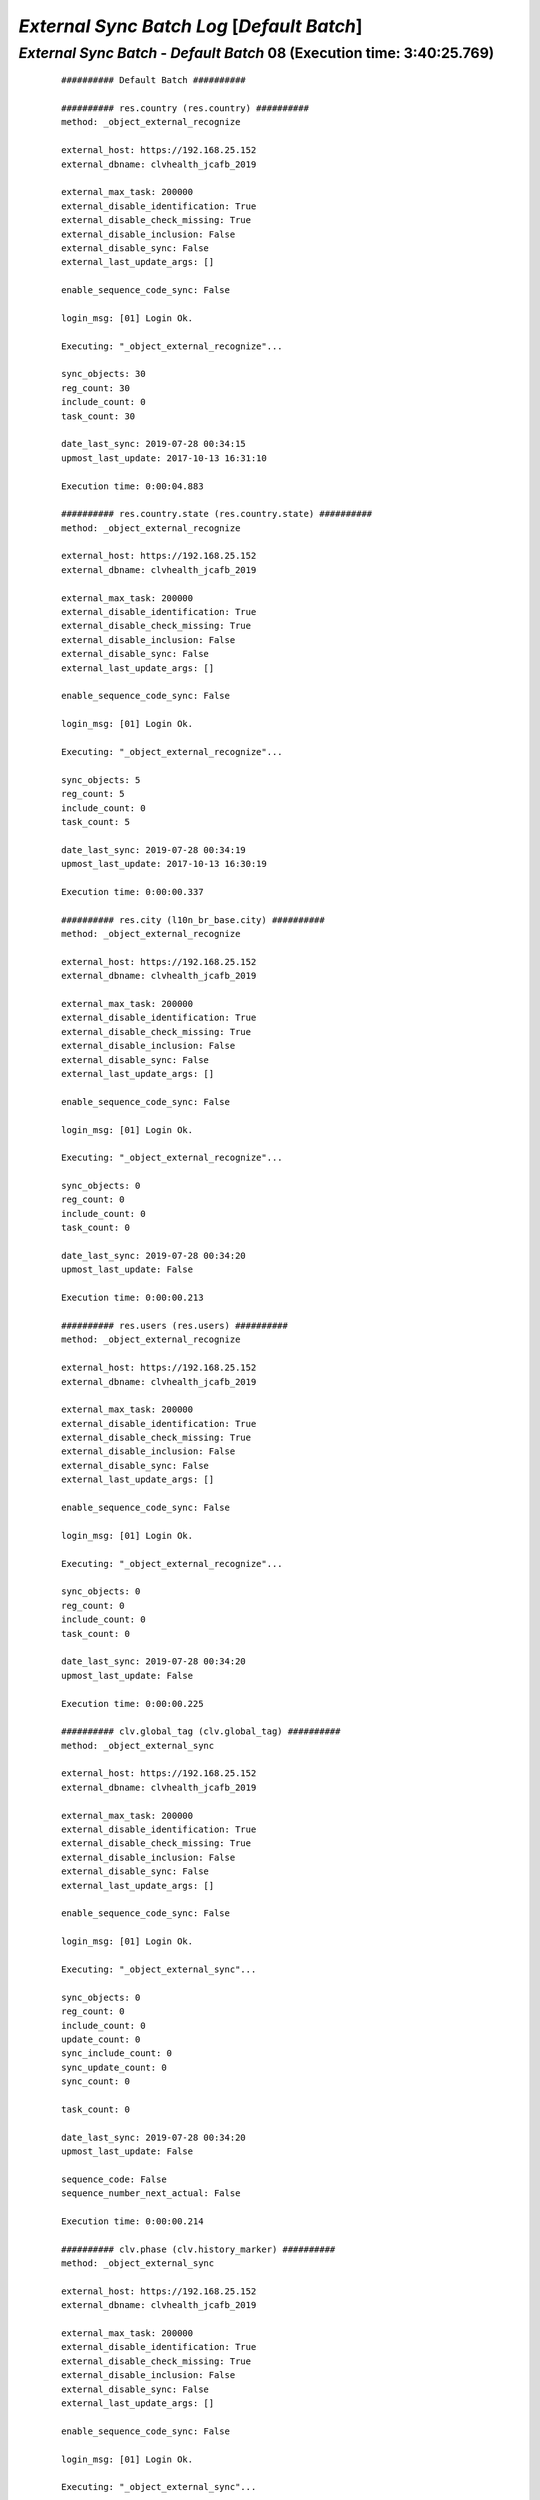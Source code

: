 .. raw:: html

    <style> .red {color:red} </style>
    <style> .bi {font-weight: bold; font-style: italic} </style>

.. role:: red
.. role:: bi

===========================================
*External Sync Batch Log* [*Default Batch*]
===========================================

.. _External Sync Batch - Default Batch - 20190727a:

*External Sync Batch* - *Default Batch* 08 (Execution time: 3:40:25.769)
------------------------------------------------------------------------

    ::

		########## Default Batch ##########

		########## res.country (res.country) ##########
		method: _object_external_recognize

		external_host: https://192.168.25.152
		external_dbname: clvhealth_jcafb_2019

		external_max_task: 200000
		external_disable_identification: True
		external_disable_check_missing: True
		external_disable_inclusion: False
		external_disable_sync: False
		external_last_update_args: []

		enable_sequence_code_sync: False

		login_msg: [01] Login Ok.

		Executing: "_object_external_recognize"...

		sync_objects: 30
		reg_count: 30
		include_count: 0
		task_count: 30

		date_last_sync: 2019-07-28 00:34:15
		upmost_last_update: 2017-10-13 16:31:10

		Execution time: 0:00:04.883

		########## res.country.state (res.country.state) ##########
		method: _object_external_recognize

		external_host: https://192.168.25.152
		external_dbname: clvhealth_jcafb_2019

		external_max_task: 200000
		external_disable_identification: True
		external_disable_check_missing: True
		external_disable_inclusion: False
		external_disable_sync: False
		external_last_update_args: []

		enable_sequence_code_sync: False

		login_msg: [01] Login Ok.

		Executing: "_object_external_recognize"...

		sync_objects: 5
		reg_count: 5
		include_count: 0
		task_count: 5

		date_last_sync: 2019-07-28 00:34:19
		upmost_last_update: 2017-10-13 16:30:19

		Execution time: 0:00:00.337

		########## res.city (l10n_br_base.city) ##########
		method: _object_external_recognize

		external_host: https://192.168.25.152
		external_dbname: clvhealth_jcafb_2019

		external_max_task: 200000
		external_disable_identification: True
		external_disable_check_missing: True
		external_disable_inclusion: False
		external_disable_sync: False
		external_last_update_args: []

		enable_sequence_code_sync: False

		login_msg: [01] Login Ok.

		Executing: "_object_external_recognize"...

		sync_objects: 0
		reg_count: 0
		include_count: 0
		task_count: 0

		date_last_sync: 2019-07-28 00:34:20
		upmost_last_update: False

		Execution time: 0:00:00.213

		########## res.users (res.users) ##########
		method: _object_external_recognize

		external_host: https://192.168.25.152
		external_dbname: clvhealth_jcafb_2019

		external_max_task: 200000
		external_disable_identification: True
		external_disable_check_missing: True
		external_disable_inclusion: False
		external_disable_sync: False
		external_last_update_args: []

		enable_sequence_code_sync: False

		login_msg: [01] Login Ok.

		Executing: "_object_external_recognize"...

		sync_objects: 0
		reg_count: 0
		include_count: 0
		task_count: 0

		date_last_sync: 2019-07-28 00:34:20
		upmost_last_update: False

		Execution time: 0:00:00.225

		########## clv.global_tag (clv.global_tag) ##########
		method: _object_external_sync

		external_host: https://192.168.25.152
		external_dbname: clvhealth_jcafb_2019

		external_max_task: 200000
		external_disable_identification: True
		external_disable_check_missing: True
		external_disable_inclusion: False
		external_disable_sync: False
		external_last_update_args: []

		enable_sequence_code_sync: False

		login_msg: [01] Login Ok.

		Executing: "_object_external_sync"...

		sync_objects: 0
		reg_count: 0
		include_count: 0
		update_count: 0
		sync_include_count: 0
		sync_update_count: 0
		sync_count: 0

		task_count: 0

		date_last_sync: 2019-07-28 00:34:20
		upmost_last_update: False

		sequence_code: False
		sequence_number_next_actual: False

		Execution time: 0:00:00.214

		########## clv.phase (clv.history_marker) ##########
		method: _object_external_sync

		external_host: https://192.168.25.152
		external_dbname: clvhealth_jcafb_2019

		external_max_task: 200000
		external_disable_identification: True
		external_disable_check_missing: True
		external_disable_inclusion: False
		external_disable_sync: False
		external_last_update_args: []

		enable_sequence_code_sync: False

		login_msg: [01] Login Ok.

		Executing: "_object_external_sync"...

		sync_objects: 0
		reg_count: 0
		include_count: 0
		update_count: 0
		sync_include_count: 0
		sync_update_count: 0
		sync_count: 0

		task_count: 0

		date_last_sync: 2019-07-28 00:34:21
		upmost_last_update: False

		sequence_code: False
		sequence_number_next_actual: False

		Execution time: 0:00:00.201

		########## clv.person.category (clv.person.category) ##########
		method: _object_external_sync

		external_host: https://192.168.25.152
		external_dbname: clvhealth_jcafb_2019

		external_max_task: 200000
		external_disable_identification: True
		external_disable_check_missing: True
		external_disable_inclusion: False
		external_disable_sync: False
		external_last_update_args: []

		enable_sequence_code_sync: False

		login_msg: [01] Login Ok.

		Executing: "_object_external_sync"...

		sync_objects: 0
		reg_count: 0
		include_count: 0
		update_count: 0
		sync_include_count: 0
		sync_update_count: 0
		sync_count: 0

		task_count: 0

		date_last_sync: 2019-07-28 00:34:21
		upmost_last_update: False

		sequence_code: False
		sequence_number_next_actual: False

		Execution time: 0:00:00.209

		########## clv.person.marker (clv.person.marker) ##########
		method: _object_external_sync

		external_host: https://192.168.25.152
		external_dbname: clvhealth_jcafb_2019

		external_max_task: 200000
		external_disable_identification: True
		external_disable_check_missing: True
		external_disable_inclusion: False
		external_disable_sync: False
		external_last_update_args: []

		enable_sequence_code_sync: False

		login_msg: [01] Login Ok.

		Executing: "_object_external_sync"...

		sync_objects: 0
		reg_count: 0
		include_count: 0
		update_count: 0
		sync_include_count: 0
		sync_update_count: 0
		sync_count: 0

		task_count: 0

		date_last_sync: 2019-07-28 00:34:21
		upmost_last_update: False

		sequence_code: False
		sequence_number_next_actual: False

		Execution time: 0:00:00.210

		########## clv.person (clv.person) ##########
		method: _object_external_sync

		external_host: https://192.168.25.152
		external_dbname: clvhealth_jcafb_2019

		external_max_task: 200000
		external_disable_identification: True
		external_disable_check_missing: True
		external_disable_inclusion: False
		external_disable_sync: False
		external_last_update_args: []

		enable_sequence_code_sync: True

		login_msg: [01] Login Ok.

		Executing: "_object_external_sync"...

		sync_objects: 0
		reg_count: 0
		include_count: 0
		update_count: 0
		sync_include_count: 0
		sync_update_count: 0
		sync_count: 0

		task_count: 0

		date_last_sync: 2019-07-28 00:34:21
		upmost_last_update: False

		sequence_code: clv.person.code
		sequence_number_next_actual: 1537

		Execution time: 0:00:00.241

		########## clv.person.history (clv.person.history) ##########
		method: _object_external_sync

		external_host: https://192.168.25.152
		external_dbname: clvhealth_jcafb_2019

		external_max_task: 200000
		external_disable_identification: True
		external_disable_check_missing: True
		external_disable_inclusion: False
		external_disable_sync: False
		external_last_update_args: []

		enable_sequence_code_sync: False

		login_msg: [01] Login Ok.

		Executing: "_object_external_sync"...

		sync_objects: 0
		reg_count: 0
		include_count: 0
		update_count: 0
		sync_include_count: 0
		sync_update_count: 0
		sync_count: 0

		task_count: 0

		date_last_sync: 2019-07-28 00:34:21
		upmost_last_update: False

		sequence_code: False
		sequence_number_next_actual: False

		Execution time: 0:00:00.203

		########## survey.stage (survey.stage) ##########
		method: _object_external_sync

		external_host: https://192.168.25.152
		external_dbname: clvhealth_jcafb_2019

		external_max_task: 200000
		external_disable_identification: True
		external_disable_check_missing: True
		external_disable_inclusion: False
		external_disable_sync: False
		external_last_update_args: []

		enable_sequence_code_sync: False

		login_msg: [01] Login Ok.

		Executing: "_object_external_sync"...

		sync_objects: 0
		reg_count: 0
		include_count: 0
		update_count: 0
		sync_include_count: 0
		sync_update_count: 0
		sync_count: 0

		task_count: 0

		date_last_sync: 2019-07-28 00:34:22
		upmost_last_update: False

		sequence_code: False
		sequence_number_next_actual: False

		Execution time: 0:00:00.210

		########## survey.survey (survey.survey) ##########
		method: _object_external_sync

		external_host: https://192.168.25.152
		external_dbname: clvhealth_jcafb_2019

		external_max_task: 200000
		external_disable_identification: True
		external_disable_check_missing: True
		external_disable_inclusion: False
		external_disable_sync: False
		external_last_update_args: []

		enable_sequence_code_sync: False

		login_msg: [01] Login Ok.

		Executing: "_object_external_sync"...

		sync_objects: 0
		reg_count: 0
		include_count: 0
		update_count: 0
		sync_include_count: 0
		sync_update_count: 0
		sync_count: 0

		task_count: 0

		date_last_sync: 2019-07-28 00:34:22
		upmost_last_update: False

		sequence_code: False
		sequence_number_next_actual: False

		Execution time: 0:00:00.208

		########## survey.page (survey.page) ##########
		method: _object_external_sync

		external_host: https://192.168.25.152
		external_dbname: clvhealth_jcafb_2019

		external_max_task: 200000
		external_disable_identification: True
		external_disable_check_missing: True
		external_disable_inclusion: False
		external_disable_sync: False
		external_last_update_args: []

		enable_sequence_code_sync: False

		login_msg: [01] Login Ok.

		Executing: "_object_external_sync"...

		sync_objects: 0
		reg_count: 0
		include_count: 0
		update_count: 0
		sync_include_count: 0
		sync_update_count: 0
		sync_count: 0

		task_count: 0

		date_last_sync: 2019-07-28 00:34:22
		upmost_last_update: False

		sequence_code: False
		sequence_number_next_actual: False

		Execution time: 0:00:00.206

		########## survey.question (survey.question) ##########
		method: _object_external_sync

		external_host: https://192.168.25.152
		external_dbname: clvhealth_jcafb_2019

		external_max_task: 200000
		external_disable_identification: True
		external_disable_check_missing: True
		external_disable_inclusion: False
		external_disable_sync: False
		external_last_update_args: []

		enable_sequence_code_sync: False

		login_msg: [01] Login Ok.

		Executing: "_object_external_sync"...

		sync_objects: 0
		reg_count: 0
		include_count: 0
		update_count: 0
		sync_include_count: 0
		sync_update_count: 0
		sync_count: 0

		task_count: 0

		date_last_sync: 2019-07-28 00:34:22
		upmost_last_update: False

		sequence_code: False
		sequence_number_next_actual: False

		Execution time: 0:00:00.212

		########## survey.label (survey.label) ##########
		method: _object_external_sync

		external_host: https://192.168.25.152
		external_dbname: clvhealth_jcafb_2019

		external_max_task: 200000
		external_disable_identification: True
		external_disable_check_missing: True
		external_disable_inclusion: False
		external_disable_sync: False
		external_last_update_args: []

		enable_sequence_code_sync: False

		login_msg: [01] Login Ok.

		Executing: "_object_external_sync"...

		sync_objects: 0
		reg_count: 0
		include_count: 0
		update_count: 0
		sync_include_count: 0
		sync_update_count: 0
		sync_count: 0

		task_count: 0

		date_last_sync: 2019-07-28 00:34:23
		upmost_last_update: False

		sequence_code: False
		sequence_number_next_actual: False

		Execution time: 0:00:00.207

		########## survey.user_input (survey.user_input) ##########
		method: _object_external_sync

		external_host: https://192.168.25.152
		external_dbname: clvhealth_jcafb_2019

		external_max_task: 200000
		external_disable_identification: True
		external_disable_check_missing: True
		external_disable_inclusion: False
		external_disable_sync: False
		external_last_update_args: []

		enable_sequence_code_sync: False

		login_msg: [01] Login Ok.

		Executing: "_object_external_sync"...

		sync_objects: 0
		reg_count: 0
		include_count: 0
		update_count: 0
		sync_include_count: 0
		sync_update_count: 0
		sync_count: 0

		task_count: 0

		date_last_sync: 2019-07-28 00:34:23
		upmost_last_update: False

		sequence_code: False
		sequence_number_next_actual: False

		Execution time: 0:00:00.217

		########## survey.user_input_line (survey.user_input_line) ##########
		method: _object_external_sync

		external_host: https://192.168.25.152
		external_dbname: clvhealth_jcafb_2019

		external_max_task: 200000
		external_disable_identification: False
		external_disable_check_missing: True
		external_disable_inclusion: False
		external_disable_sync: False
		external_last_update_args: []

		enable_sequence_code_sync: False

		login_msg: [01] Login Ok.

		Executing: "_object_external_identify"...

		external_args: []

		external_object_ids: 0
		sync_objects: 0
		reg_count_2: 0
		missing_count: 0

		external_objects: 115369
		reg_count: 115369
		include_count: 115369
		update_count: 0
		task_count: 115369

		date_last_sync: 2019-07-28 00:34:23
		upmost_last_update: 2019-01-26 11:21:06

		Execution time: 0:36:14.266

		login_msg: [01] Login Ok.

		Executing: "_object_external_sync"...

		sync_objects: 115369
		reg_count: 115369
		include_count: 115369
		update_count: 0
		sync_include_count: 0
		sync_update_count: 0
		sync_count: 0

		task_count: 115369

		date_last_sync: 2019-07-28 01:10:37
		upmost_last_update: 2019-01-26 11:21:06

		sequence_code: False
		sequence_number_next_actual: False

		Execution time: 3:03:54.573

		########## clv.document.category (clv.document.category) ##########
		method: _object_external_sync

		external_host: https://192.168.25.152
		external_dbname: clvhealth_jcafb_2019

		external_max_task: 200000
		external_disable_identification: True
		external_disable_check_missing: True
		external_disable_inclusion: False
		external_disable_sync: False
		external_last_update_args: []

		enable_sequence_code_sync: False

		login_msg: [01] Login Ok.

		Executing: "_object_external_sync"...

		sync_objects: 0
		reg_count: 0
		include_count: 0
		update_count: 0
		sync_include_count: 0
		sync_update_count: 0
		sync_count: 0

		task_count: 0

		date_last_sync: 2019-07-28 04:14:32
		upmost_last_update: False

		sequence_code: False
		sequence_number_next_actual: False

		Execution time: 0:00:00.206

		########## clv.document.type (clv.document.type) ##########
		method: _object_external_sync

		external_host: https://192.168.25.152
		external_dbname: clvhealth_jcafb_2019

		external_max_task: 200000
		external_disable_identification: True
		external_disable_check_missing: True
		external_disable_inclusion: False
		external_disable_sync: False
		external_last_update_args: []

		enable_sequence_code_sync: False

		login_msg: [01] Login Ok.

		Executing: "_object_external_sync"...

		sync_objects: 0
		reg_count: 0
		include_count: 0
		update_count: 0
		sync_include_count: 0
		sync_update_count: 0
		sync_count: 0

		task_count: 0

		date_last_sync: 2019-07-28 04:14:32
		upmost_last_update: False

		sequence_code: False
		sequence_number_next_actual: False

		Execution time: 0:00:00.208

		########## clv.document (clv.document) ##########
		method: _object_external_sync

		external_host: https://192.168.25.152
		external_dbname: clvhealth_jcafb_2019

		external_max_task: 200000
		external_disable_identification: True
		external_disable_check_missing: True
		external_disable_inclusion: False
		external_disable_sync: False
		external_last_update_args: []

		enable_sequence_code_sync: True

		login_msg: [01] Login Ok.

		Executing: "_object_external_sync"...

		sync_objects: 28
		reg_count: 28
		include_count: 0
		update_count: 0
		sync_include_count: 0
		sync_update_count: 28
		sync_count: 28

		task_count: 28

		date_last_sync: 2019-07-28 04:14:32
		upmost_last_update: 2019-01-16 15:25:42

		sequence_code: clv.document.code
		sequence_number_next_actual: 6686

		Execution time: 0:00:04.171

		########## clv.document.item (clv.document.item) ##########
		method: _object_external_sync

		external_host: https://192.168.25.152
		external_dbname: clvhealth_jcafb_2019

		external_max_task: 0
		external_disable_identification: True
		external_disable_check_missing: True
		external_disable_inclusion: False
		external_disable_sync: False
		external_last_update_args: []

		enable_sequence_code_sync: False

		login_msg: [01] Login Ok.

		Executing: "_object_external_sync"...

		sync_objects: 0
		reg_count: 0
		include_count: 0
		update_count: 0
		sync_include_count: 0
		sync_update_count: 0
		sync_count: 0

		task_count: 0

		date_last_sync: 2019-07-28 04:14:37
		upmost_last_update: False

		sequence_code: False
		sequence_number_next_actual: False

		Execution time: 0:00:00.204

		########## clv.lab_test.unit (clv.lab_test.unit) ##########
		method: _object_external_sync

		external_host: https://192.168.25.152
		external_dbname: clvhealth_jcafb_2019

		external_max_task: 200000
		external_disable_identification: True
		external_disable_check_missing: True
		external_disable_inclusion: False
		external_disable_sync: False
		external_last_update_args: []

		enable_sequence_code_sync: False

		login_msg: [01] Login Ok.

		Executing: "_object_external_sync"...

		sync_objects: 0
		reg_count: 0
		include_count: 0
		update_count: 0
		sync_include_count: 0
		sync_update_count: 0
		sync_count: 0

		task_count: 0

		date_last_sync: 2019-07-28 04:14:37
		upmost_last_update: False

		sequence_code: False
		sequence_number_next_actual: False

		Execution time: 0:00:00.204

		########## clv.lab_test.type (clv.lab_test.type) ##########
		method: _object_external_sync

		external_host: https://192.168.25.152
		external_dbname: clvhealth_jcafb_2019

		external_max_task: 200000
		external_disable_identification: True
		external_disable_check_missing: True
		external_disable_inclusion: False
		external_disable_sync: False
		external_last_update_args: []

		enable_sequence_code_sync: False

		login_msg: [01] Login Ok.

		Executing: "_object_external_sync"...

		sync_objects: 0
		reg_count: 0
		include_count: 0
		update_count: 0
		sync_include_count: 0
		sync_update_count: 0
		sync_count: 0

		task_count: 0

		date_last_sync: 2019-07-28 04:14:37
		upmost_last_update: False

		sequence_code: False
		sequence_number_next_actual: False

		Execution time: 0:00:00.203

		########## clv.lab_test.request (clv.lab_test.request) ##########
		method: _object_external_sync

		external_host: https://192.168.25.152
		external_dbname: clvhealth_jcafb_2019

		external_max_task: 200000
		external_disable_identification: True
		external_disable_check_missing: True
		external_disable_inclusion: False
		external_disable_sync: False
		external_last_update_args: []

		enable_sequence_code_sync: True

		login_msg: [01] Login Ok.

		Executing: "_object_external_sync"...

		sync_objects: 0
		reg_count: 0
		include_count: 0
		update_count: 0
		sync_include_count: 0
		sync_update_count: 0
		sync_count: 0

		task_count: 0

		date_last_sync: 2019-07-28 04:14:37
		upmost_last_update: False

		sequence_code: clv.lab_test.request.code
		sequence_number_next_actual: 3848

		Execution time: 0:00:00.223

		########## clv.lab_test.result (clv.lab_test.result) ##########
		method: _object_external_sync

		external_host: https://192.168.25.152
		external_dbname: clvhealth_jcafb_2019

		external_max_task: 200000
		external_disable_identification: True
		external_disable_check_missing: True
		external_disable_inclusion: False
		external_disable_sync: False
		external_last_update_args: []

		enable_sequence_code_sync: True

		login_msg: [01] Login Ok.

		Executing: "_object_external_sync"...

		sync_objects: 0
		reg_count: 0
		include_count: 0
		update_count: 0
		sync_include_count: 0
		sync_update_count: 0
		sync_count: 0

		task_count: 0

		date_last_sync: 2019-07-28 04:14:37
		upmost_last_update: False

		sequence_code: clv.lab_test.result.code
		sequence_number_next_actual: 2519

		Execution time: 0:00:00.221

		########## clv.lab_test.report (clv.lab_test.report) ##########
		method: _object_external_sync

		external_host: https://192.168.25.152
		external_dbname: clvhealth_jcafb_2019

		external_max_task: 200000
		external_disable_identification: True
		external_disable_check_missing: True
		external_disable_inclusion: False
		external_disable_sync: False
		external_last_update_args: []

		enable_sequence_code_sync: True

		login_msg: [01] Login Ok.

		Executing: "_object_external_sync"...

		sync_objects: 0
		reg_count: 0
		include_count: 0
		update_count: 0
		sync_include_count: 0
		sync_update_count: 0
		sync_count: 0

		task_count: 0

		date_last_sync: 2019-07-28 04:14:38
		upmost_last_update: False

		sequence_code: clv.lab_test.report.code
		sequence_number_next_actual: 1846

		Execution time: 0:00:00.230

		########## clv.lab_test.criterion (clv.lab_test.criterion) ##########
		method: _object_external_sync

		external_host: https://192.168.25.152
		external_dbname: clvhealth_jcafb_2019

		external_max_task: 0
		external_disable_identification: True
		external_disable_check_missing: True
		external_disable_inclusion: False
		external_disable_sync: False
		external_last_update_args: []

		enable_sequence_code_sync: False

		login_msg: [01] Login Ok.

		Executing: "_object_external_sync"...

		sync_objects: 0
		reg_count: 0
		include_count: 0
		update_count: 0
		sync_include_count: 0
		sync_update_count: 0
		sync_count: 0

		task_count: 0

		date_last_sync: 2019-07-28 04:14:38
		upmost_last_update: False

		sequence_code: False
		sequence_number_next_actual: False

		Execution time: 0:00:00.204

		########## clv.mfile (clv.mfile) ##########
		method: _object_external_sync

		external_host: https://192.168.25.152
		external_dbname: clvhealth_jcafb_2019

		external_max_task: 200000
		external_disable_identification: True
		external_disable_check_missing: True
		external_disable_inclusion: False
		external_disable_sync: False
		external_last_update_args: []

		enable_sequence_code_sync: False

		login_msg: [01] Login Ok.

		Executing: "_object_external_sync"...

		sync_objects: 0
		reg_count: 0
		include_count: 0
		update_count: 0
		sync_include_count: 0
		sync_update_count: 0
		sync_count: 0

		task_count: 0

		date_last_sync: 2019-07-28 04:14:38
		upmost_last_update: False

		sequence_code: False
		sequence_number_next_actual: False

		Execution time: 0:00:00.205

		########## hr.department (hr.department) ##########
		method: _object_external_sync

		external_host: https://192.168.25.152
		external_dbname: clvhealth_jcafb_2019

		external_max_task: 200000
		external_disable_identification: True
		external_disable_check_missing: True
		external_disable_inclusion: False
		external_disable_sync: False
		external_last_update_args: []

		enable_sequence_code_sync: False

		login_msg: [01] Login Ok.

		Executing: "_object_external_sync"...

		sync_objects: 0
		reg_count: 0
		include_count: 0
		update_count: 0
		sync_include_count: 0
		sync_update_count: 0
		sync_count: 0

		task_count: 0

		date_last_sync: 2019-07-28 04:14:38
		upmost_last_update: False

		sequence_code: False
		sequence_number_next_actual: False

		Execution time: 0:00:00.210

		########## hr.job (hr.job) ##########
		method: _object_external_sync

		external_host: https://192.168.25.152
		external_dbname: clvhealth_jcafb_2019

		external_max_task: 200000
		external_disable_identification: True
		external_disable_check_missing: True
		external_disable_inclusion: False
		external_disable_sync: False
		external_last_update_args: []

		enable_sequence_code_sync: False

		login_msg: [01] Login Ok.

		Executing: "_object_external_sync"...

		sync_objects: 0
		reg_count: 0
		include_count: 0
		update_count: 0
		sync_include_count: 0
		sync_update_count: 0
		sync_count: 0

		task_count: 0

		date_last_sync: 2019-07-28 04:14:39
		upmost_last_update: False

		sequence_code: False
		sequence_number_next_actual: False

		Execution time: 0:00:00.206

		########## hr.employee (hr.employee) ##########
		method: _object_external_sync

		external_host: https://192.168.25.152
		external_dbname: clvhealth_jcafb_2019

		external_max_task: 200000
		external_disable_identification: True
		external_disable_check_missing: True
		external_disable_inclusion: False
		external_disable_sync: False
		external_last_update_args: []

		enable_sequence_code_sync: True

		login_msg: [01] Login Ok.

		Executing: "_object_external_sync"...

		sync_objects: 0
		reg_count: 0
		include_count: 0
		update_count: 0
		sync_include_count: 0
		sync_update_count: 0
		sync_count: 0

		task_count: 0

		date_last_sync: 2019-07-28 04:14:39
		upmost_last_update: False

		sequence_code: hr.employee.code
		sequence_number_next_actual: 193

		Execution time: 0:00:00.222

		########## clv.address.category (clv.address.category) ##########
		method: _object_external_sync

		external_host: https://192.168.25.152
		external_dbname: clvhealth_jcafb_2019

		external_max_task: 200000
		external_disable_identification: True
		external_disable_check_missing: True
		external_disable_inclusion: False
		external_disable_sync: False
		external_last_update_args: []

		enable_sequence_code_sync: False

		login_msg: [01] Login Ok.

		Executing: "_object_external_sync"...

		sync_objects: 0
		reg_count: 0
		include_count: 0
		update_count: 0
		sync_include_count: 0
		sync_update_count: 0
		sync_count: 0

		task_count: 0

		date_last_sync: 2019-07-28 04:14:39
		upmost_last_update: False

		sequence_code: False
		sequence_number_next_actual: False

		Execution time: 0:00:00.205

		########## clv.address (clv.address) ##########
		method: _object_external_sync

		external_host: https://192.168.25.152
		external_dbname: clvhealth_jcafb_2019

		external_max_task: 200000
		external_disable_identification: True
		external_disable_check_missing: True
		external_disable_inclusion: False
		external_disable_sync: False
		external_last_update_args: []

		enable_sequence_code_sync: True

		login_msg: [01] Login Ok.

		Executing: "_object_external_sync"...

		sync_objects: 0
		reg_count: 0
		include_count: 0
		update_count: 0
		sync_include_count: 0
		sync_update_count: 0
		sync_count: 0

		task_count: 0

		date_last_sync: 2019-07-28 04:14:39
		upmost_last_update: False

		sequence_code: clv.address.code
		sequence_number_next_actual: 611

		Execution time: 0:00:00.221

		########## clv.event (clv.event) ##########
		method: _object_external_sync

		external_host: https://192.168.25.152
		external_dbname: clvhealth_jcafb_2019

		external_max_task: 200000
		external_disable_identification: True
		external_disable_check_missing: True
		external_disable_inclusion: False
		external_disable_sync: False
		external_last_update_args: []

		enable_sequence_code_sync: True

		login_msg: [01] Login Ok.

		Executing: "_object_external_sync"...

		sync_objects: 0
		reg_count: 0
		include_count: 0
		update_count: 0
		sync_include_count: 0
		sync_update_count: 0
		sync_count: 0

		task_count: 0

		date_last_sync: 2019-07-28 04:14:39
		upmost_last_update: False

		sequence_code: clv.event.code
		sequence_number_next_actual: 26

		Execution time: 0:00:00.222

		########## clv.event.attendee (clv.event.attendee) ##########
		method: _object_external_sync

		external_host: https://192.168.25.152
		external_dbname: clvhealth_jcafb_2019

		external_max_task: 200000
		external_disable_identification: True
		external_disable_check_missing: True
		external_disable_inclusion: False
		external_disable_sync: False
		external_last_update_args: []

		enable_sequence_code_sync: False

		login_msg: [01] Login Ok.

		Executing: "_object_external_sync"...

		sync_objects: 0
		reg_count: 0
		include_count: 0
		update_count: 0
		sync_include_count: 0
		sync_update_count: 0
		sync_count: 0

		task_count: 0

		date_last_sync: 2019-07-28 04:14:40
		upmost_last_update: False

		sequence_code: False
		sequence_number_next_actual: False

		Execution time: 0:00:00.207

		########## clv.address.history (clv.address.history) ##########
		method: _object_external_sync

		external_host: https://192.168.25.152
		external_dbname: clvhealth_jcafb_2019

		external_max_task: 200000
		external_disable_identification: True
		external_disable_check_missing: True
		external_disable_inclusion: False
		external_disable_sync: False
		external_last_update_args: []

		enable_sequence_code_sync: False

		login_msg: [01] Login Ok.

		Executing: "_object_external_sync"...

		sync_objects: 0
		reg_count: 0
		include_count: 0
		update_count: 0
		sync_include_count: 0
		sync_update_count: 0
		sync_count: 0

		task_count: 0

		date_last_sync: 2019-07-28 04:14:40
		upmost_last_update: False

		sequence_code: False
		sequence_number_next_actual: False

		Execution time: 0:00:00.205

		########## hr.employee.history (hr.employee.history) ##########
		method: _object_external_sync

		external_host: https://192.168.25.152
		external_dbname: clvhealth_jcafb_2019

		external_max_task: 200000
		external_disable_identification: True
		external_disable_check_missing: True
		external_disable_inclusion: False
		external_disable_sync: False
		external_last_update_args: []

		enable_sequence_code_sync: False

		login_msg: [01] Login Ok.

		Executing: "_object_external_sync"...

		sync_objects: 0
		reg_count: 0
		include_count: 0
		update_count: 0
		sync_include_count: 0
		sync_update_count: 0
		sync_count: 0

		task_count: 0

		date_last_sync: 2019-07-28 04:14:40
		upmost_last_update: False

		sequence_code: False
		sequence_number_next_actual: False

		Execution time: 0:00:00.207

		############################################################
		Execution time: 3:40:25.769
